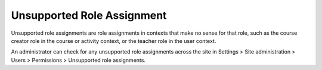 .. _unsupported_role_assignments:

Unsupported Role Assignment
============================
Unsupported role assignments are role assignments in contexts that make no sense for that role, such as the course creator role in the course or activity context, or the teacher role in the user context. 

An administrator can check for any unsupported role assignments across the site in Settings > Site administration > Users > Permissions > Unsupported role assignments.
